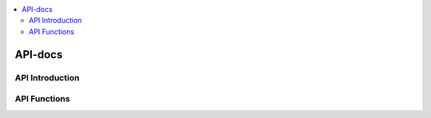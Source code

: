 .. 
..  Copyright (c) 2019 AT&T Intellectual Property.
..  Copyright (c) 2019 Nokia.
..
..  Licensed under the Creative Commons Attribution 4.0 International
..  Public License (the "License"); you may not use this file except
..  in compliance with the License. You may obtain a copy of the License at
..
..    https://creativecommons.org/licenses/by/4.0/
..
..  Unless required by applicable law or agreed to in writing, documentation
..  distributed under the License is distributed on an "AS IS" BASIS,
..  WITHOUT WARRANTIES OR CONDITIONS OF ANY KIND, either express or implied.
..
..  See the License for the specific language governing permissions and
..  limitations under the License.
..


.. contents::
   :depth: 3
   :local:

API-docs
========

.. note

.. This section is used to describe a software API exposed from a O-RAN software component.  
   
.. This note must be removed after content has been added.


API Introduction
----------------
.. Please add what API a component have exposed.

API Functions
-------------
.. Please states the API functions.

